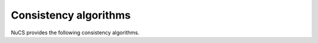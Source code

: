 .. _consistency_algorithms:

**********************
Consistency algorithms
**********************

NuCS provides the following consistency algorithms.

.. py:module:: nucs.solvers.bound_consistency_algorithm
.. py:function:: nucs.solvers.bound_consistency_algorithm.bound_consistency_algorithm(statistics, algorithms, var_bounds, param_bounds, dom_indices_arr, dom_offsets_arr, props_dom_indices, props_dom_offsets, props_parameters, triggers, shr_domains_stack, not_entailed_propagators_stack, dom_update_stack, stacks_top, triggered_propagators, compute_domains_addrs, decision_domains)

   This is the default consistency algorithm used by the :mod:`nucs.solvers.backtrack_solver`.

   :param statistics: a Numpy array of statistics
   :type statistics: NDArray
   :param algorithms: the algorithms indexed by propagators
   :type algorithms: NDArray
   :param bounds: the bounds indexed by propagators
   :type bounds: NDArray
   :param props_variables: the domain indices indexed by propagator variables
   :type props_variables: NDArray
   :param props_parameters: the parameters indexed by propagator variables
   :type props_parameters: NDArray
   :param triggers: a Numpy array of event masks indexed by shared domain indices
   :type triggers: NDArray
   :param domains_stk: a stack of domains
   :type domains_stk: NDArray
   :param not_entailed_propagators_stk: a stack of not entailed propagators
   :type not_entailed_propagators_stk: NDArray
   :param dom_update_stk: a stack of domain updates (domain index and bound)
   :type dom_update_stk: NDArray
   :param stks_top: the height of the stacks as a Numpy array
   :type stks_top: NDArray
   :param triggered_propagators: the Numpy array of triggered propagators
   :type triggered_propagators: NDArray
   :param compute_domains_addrs: the addresses of the compute_domains functions
   :type compute_domains_addrs: NDArray
   :param decision_variables: the decision variables
   :type decision_variables: NDArray
   :return: a status (consistency, inconsistency or entailment) as an integer
   :rtype: int


.. py:module:: nucs.solvers.shaving_consistency_algorithm
.. py:function:: nucs.solvers.shaving_consistency_algorithm.shaving_consistency_algorithm(statistics, algorithms, var_bounds, param_bounds, dom_indices_arr, dom_offsets_arr, props_dom_indices, props_dom_offsets, props_parameters, triggers, shr_domains_stack, not_entailed_propagators_stack, dom_update_stack, stacks_top, triggered_propagators, compute_domains_addrs, decision_domains)

   This algorithm reduces the need of searching by shaving the domains.

   :param statistics: a Numpy array of statistics
   :type statistics: NDArray
   :param algorithms: the algorithms indexed by propagators
   :type algorithms: NDArray
   :param bounds: the bounds indexed by propagators
   :type bounds: NDArray
   :param props_variables: the domain indices indexed by propagator variables
   :type props_variables: NDArray
   :param props_parameters: the parameters indexed by propagator variables
   :type props_parameters: NDArray
   :param triggers: a Numpy array of event masks indexed by shared domain indices
   :type triggers: NDArray
   :param domains_stk: a stack of domains
   :type domains_stk: NDArray
   :param not_entailed_propagators_stk: a stack of not entailed propagators
   :type not_entailed_propagators_stk: NDArray
   :param dom_update_stk: a stack of domain updates (domain index and bound)
   :type dom_update_stk: NDArray
   :param stks_top: the height of the stacks as a Numpy array
   :type stks_top: NDArray
   :param triggered_propagators: the Numpy array of triggered propagators
   :type triggered_propagators: NDArray
   :param compute_domains_addrs: the addresses of the compute_domains functions
   :type compute_domains_addrs: NDArray
   :param decision_variables: the decision variables
   :type decision_variables: NDArray
   :return: a status (consistency, inconsistency or entailment) as an integer
   :rtype: int

